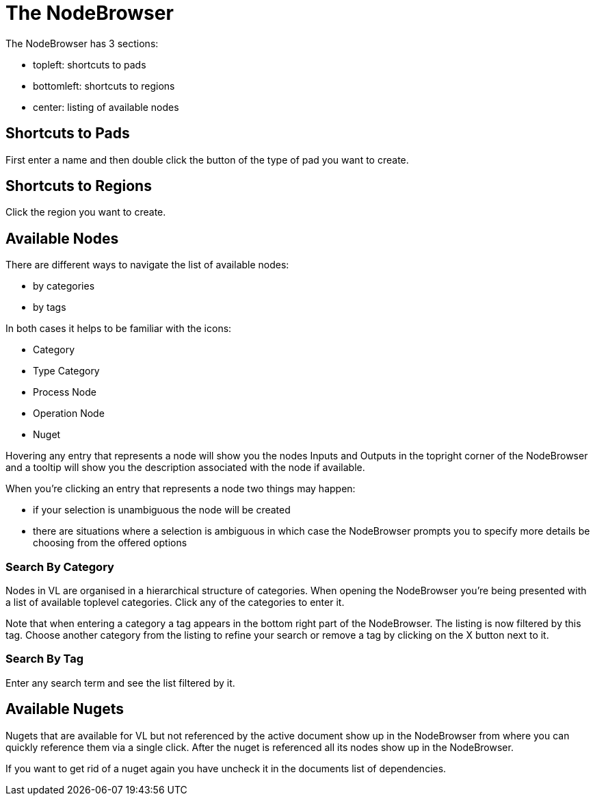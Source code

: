 # The NodeBrowser

The NodeBrowser has 3 sections:

* topleft: shortcuts to pads 
* bottomleft: shortcuts to regions
* center: listing of available nodes

## Shortcuts to Pads
First enter a name and then double click the button of the type of pad you want to create. 

## Shortcuts to Regions
Click the region you want to create.

## Available Nodes
There are different ways to navigate the list of available nodes:

* by categories
* by tags

In both cases it helps to be familiar with the icons: 

- Category
- Type Category
- Process Node
- Operation Node
- Nuget

Hovering any entry that represents a node will show you the nodes Inputs and Outputs in the topright corner of the NodeBrowser and a tooltip will show you the description associated with the node if available. 

When you're clicking an entry that represents a node two things may happen:

* if your selection is unambiguous the node will be created
* there are situations where a selection is ambiguous in which case the NodeBrowser prompts you to specify more details be choosing from the offered options

### Search By Category
Nodes in VL are organised in a hierarchical structure of categories. When opening the NodeBrowser you're being presented with a list of available toplevel categories. Click any of the categories to enter it. 

Note that when entering a category a tag appears in the bottom right part of the NodeBrowser. The listing is now filtered by this tag. Choose another category from the listing to refine your search or remove a tag by clicking on the X button next to it.

### Search By Tag
Enter any search term and see the list filtered by it. 

## Available Nugets
Nugets that are available for VL but not referenced by the active document show up in the NodeBrowser from where you can quickly reference them via a single click. After the nuget is referenced all its nodes show up in the NodeBrowser.

If you want to get rid of a nuget again you have uncheck it in the documents list of dependencies. 